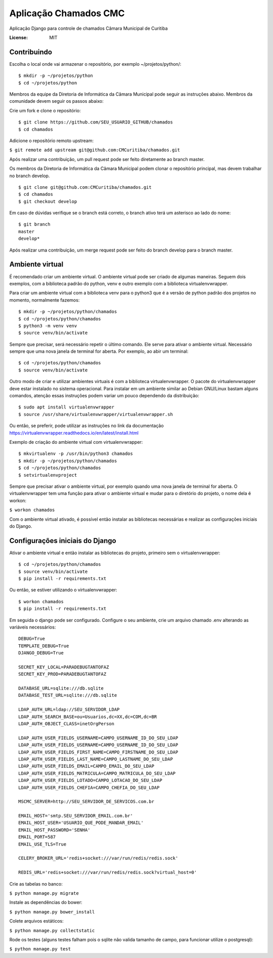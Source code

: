 Aplicação Chamados CMC
======================

Aplicação Django para controle de chamados Câmara Municipal de Curitiba

.. image:: https://img.shields.io/badge/built%20with-Cookiecutter%20Django-ff69b4.svg
     :target: https://github.com/pydanny/cookiecutter-django/
     :alt: Built with Cookiecutter Django

.. image:: https://travis-ci.org/CMCuritiba/chamados.svg?branch=master
    :target: https://travis-ci.org/CMCuritiba/chamados

.. image:: https://codecov.io/gh/CMCuritiba/chamados/coverage.svg?branch=master
    :target: https://codecov.io/gh/CMCuritiba/chamados/


:License: MIT


Contribuindo
------------

Escolha o local onde vai armazenar o repositório, por exemplo ~/projetos/python/:

::

    $ mkdir -p ~/projetos/python
    $ cd ~/projetos/python

Membros da equipe da Diretoria de Informática da Câmara Municipal pode seguir as instruções abaixo.
Membros da comunidade devem seguir os passos abaixo:

Crie um fork e clone o repositório:

::

    $ git clone https://github.com/SEU_USUARIO_GITHUB/chamados
    $ cd chamados

Adicione o repositório remoto upstream:

``$ git remote add upstream git@github.com:CMCuritiba/chamados.git``

Após realizar uma contribuição, um pull request pode ser feito diretamente ao branch master.

Os membros da Diretoria de Informática da Câmara Municipal podem clonar o repositório principal, mas devem trabalhar no branch develop.

::

    $ git clone git@github.com:CMCuritiba/chamados.git
    $ cd chamados
    $ git checkout develop

Em caso de dúvidas verifique se o branch está correto, o branch ativo terá um asterisco ao lado do nome:

::

    $ git branch
    master
    develop*

Após realizar uma contribuição, um merge request pode ser feito do branch develop para o branch master.

Ambiente virtual
----------------

É recomendado criar um ambiente virtual.
O ambiente virtual pode ser criado de algumas maneiras.
Seguem dois exemplos, com a biblioteca padrão do python, venv e outro exemplo com a biblioteca virtualenvwrapper.

Para criar um ambiente virtual com a biblioteca venv para o python3 que é a versão de python padrão dos projetos no momento, normalmente fazemos:

::

    $ mkdir -p ~/projetos/python/chamados
    $ cd ~/projetos/python/chamados
    $ python3 -m venv venv
    $ source venv/bin/activate

Sempre que precisar, será necessário repetir o último comando.
Ele serve para ativar o ambiente virtual.
Necessário sempre que uma nova janela de terminal for aberta.
Por exemplo, ao abir um terminal:

::

    $ cd ~/projetos/python/chamados
    $ source venv/bin/activate

Outro modo de criar e utilizar ambientes virtuais é com a biblioteca virtualenvwrapper.
O pacote do virtualenvwrapper deve estar instalado no sistema operacional.
Para instalar em um ambiente similar ao Debian GNU/Linux bastam alguns comandos, atenção essas instruções podem variar um pouco dependendo da distribuição:

::

    $ sudo apt install virtualenvwrapper
    $ source /usr/share/virtualenvwrapper/virtualenvwrapper.sh

Ou então, se preferir, pode utilizar as instruções no link da documentação https://virtualenvwrapper.readthedocs.io/en/latest/install.html

Exemplo de criação do ambiente virtual com virtualenvwrapper:

::

    $ mkvirtualenv -p /usr/bin/python3 chamados
    $ mkdir -p ~/projetos/python/chamados
    $ cd ~/projetos/python/chamados
    $ setvirtualenvproject

Sempre que precisar ativar o ambiente virtual, por exemplo quando uma nova janela de terminal for aberta.
O virtualenvwrapper tem uma função para ativar o ambiente virtual e mudar para o diretório do projeto, o nome dela é workon:

``$ workon chamados``

Com o ambiente virtual ativado, é possível então instalar as bibliotecas necessárias e realizar as configurações iniciais do Django.

Configurações iniciais do Django
--------------------------------

Ativar o ambiente virtual e então instalar as bibliotecas do projeto, primeiro sem o virtualenvwrapper:

::

    $ cd ~/projetos/python/chamados
    $ source venv/bin/activate
    $ pip install -r requirements.txt

Ou então, se estiver utilizando o virtualenvwrapper:

::

    $ workon chamados
    $ pip install -r requirements.txt

Em seguida o django pode ser configurado.
Configure o seu ambiente, crie um arquivo chamado .env alterando as variáveis necessários:

::

    DEBUG=True
    TEMPLATE_DEBUG=True
    DJANGO_DEBUG=True

    SECRET_KEY_LOCAL=PARADEBUGTANTOFAZ
    SECRET_KEY_PROD=PARADEBUGTANTOFAZ

    DATABASE_URL=sqlite:///db.sqlite
    DATABASE_TEST_URL=sqlite:///db.sqlite

    LDAP_AUTH_URL=ldap://SEU_SERVIDOR_LDAP
    LDAP_AUTH_SEARCH_BASE=ou=Usuarios,dc=XX,dc=COM,dc=BR
    LDAP_AUTH_OBJECT_CLASS=inetOrgPerson

    LDAP_AUTH_USER_FIELDS_USERNAME=CAMPO_USERNAME_ID_DO_SEU_LDAP
    LDAP_AUTH_USER_FIELDS_USERNAME=CAMPO_USERNAME_ID_DO_SEU_LDAP
    LDAP_AUTH_USER_FIELDS_FIRST_NAME=CAMPO_FIRSTNAME_DO_SEU_LDAP
    LDAP_AUTH_USER_FIELDS_LAST_NAME=CAMPO_LASTNAME_DO_SEU_LDAP
    LDAP_AUTH_USER_FIELDS_EMAIL=CAMPO_EMAIL_DO_SEU_LDAP
    LDAP_AUTH_USER_FIELDS_MATRICULA=CAMPO_MATRICULA_DO_SEU_LDAP
    LDAP_AUTH_USER_FIELDS_LOTADO=CAMPO_LOTACAO_DO_SEU_LDAP
    LDAP_AUTH_USER_FIELDS_CHEFIA=CAMPO_CHEFIA_DO_SEU_LDAP

    MSCMC_SERVER=http://SEU_SERVIDOR_DE_SERVICOS.com.br

    EMAIL_HOST='smtp.SEU_SERVIDOR_EMAIL.com.br'
    EMAIL_HOST_USER='USUARIO_QUE_PODE_MANDAR_EMAIL'
    EMAIL_HOST_PASSWORD='SENHA'
    EMAIL_PORT=587
    EMAIL_USE_TLS=True

    CELERY_BROKER_URL='redis+socket:///var/run/redis/redis.sock'

    REDIS_URL='redis+socket:///var/run/redis/redis.sock?virtual_host=0'

Crie as tabelas no banco:

``$ python manage.py migrate``

Instale as dependências do bower:

``$ python manage.py bower_install``

Colete arquivos estáticos:

``$ python manage.py collectstatic``

Rode os testes (alguns testes falham pois o sqlite não valida tamanho de campo, para funcionar utilize o postgresql):

``$ python manage.py test``
